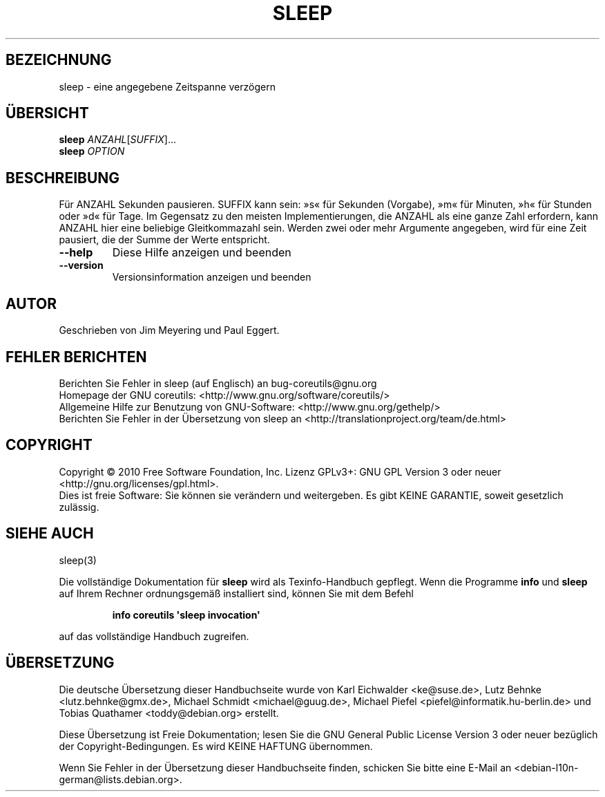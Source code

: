 .\" DO NOT MODIFY THIS FILE!  It was generated by help2man 1.35.
.\"*******************************************************************
.\"
.\" This file was generated with po4a. Translate the source file.
.\"
.\"*******************************************************************
.TH SLEEP 1 "April 2010" "GNU coreutils 8.5" "Dienstprogramme für Benutzer"
.SH BEZEICHNUNG
sleep \- eine angegebene Zeitspanne verzögern
.SH ÜBERSICHT
\fBsleep\fP \fIANZAHL\fP[\fISUFFIX\fP]...
.br
\fBsleep\fP \fIOPTION\fP
.SH BESCHREIBUNG
.\" Add any additional description here
.PP
Für ANZAHL Sekunden pausieren. SUFFIX kann sein: »s« für Sekunden (Vorgabe),
»m« für Minuten, »h« für Stunden oder »d« für Tage. Im Gegensatz zu den
meisten Implementierungen, die ANZAHL als eine ganze Zahl erfordern, kann
ANZAHL hier eine beliebige Gleitkommazahl sein. Werden zwei oder mehr
Argumente angegeben, wird für eine Zeit pausiert, die der Summe der Werte
entspricht.
.TP 
\fB\-\-help\fP
Diese Hilfe anzeigen und beenden
.TP 
\fB\-\-version\fP
Versionsinformation anzeigen und beenden
.SH AUTOR
Geschrieben von Jim Meyering und Paul Eggert.
.SH "FEHLER BERICHTEN"
Berichten Sie Fehler in sleep (auf Englisch) an bug\-coreutils@gnu.org
.br
Homepage der GNU coreutils: <http://www.gnu.org/software/coreutils/>
.br
Allgemeine Hilfe zur Benutzung von GNU\-Software:
<http://www.gnu.org/gethelp/>
.br
Berichten Sie Fehler in der Übersetzung von sleep an
<http://translationproject.org/team/de.html>
.SH COPYRIGHT
Copyright \(co 2010 Free Software Foundation, Inc. Lizenz GPLv3+: GNU GPL
Version 3 oder neuer <http://gnu.org/licenses/gpl.html>.
.br
Dies ist freie Software: Sie können sie verändern und weitergeben. Es gibt
KEINE GARANTIE, soweit gesetzlich zulässig.
.SH "SIEHE AUCH"
sleep(3)
.PP
Die vollständige Dokumentation für \fBsleep\fP wird als Texinfo\-Handbuch
gepflegt. Wenn die Programme \fBinfo\fP und \fBsleep\fP auf Ihrem Rechner
ordnungsgemäß installiert sind, können Sie mit dem Befehl
.IP
\fBinfo coreutils \(aqsleep invocation\(aq\fP
.PP
auf das vollständige Handbuch zugreifen.

.SH ÜBERSETZUNG
Die deutsche Übersetzung dieser Handbuchseite wurde von
Karl Eichwalder <ke@suse.de>,
Lutz Behnke <lutz.behnke@gmx.de>,
Michael Schmidt <michael@guug.de>,
Michael Piefel <piefel@informatik.hu-berlin.de>
und
Tobias Quathamer <toddy@debian.org>
erstellt.

Diese Übersetzung ist Freie Dokumentation; lesen Sie die
GNU General Public License Version 3 oder neuer bezüglich der
Copyright-Bedingungen. Es wird KEINE HAFTUNG übernommen.

Wenn Sie Fehler in der Übersetzung dieser Handbuchseite finden,
schicken Sie bitte eine E-Mail an <debian-l10n-german@lists.debian.org>.
